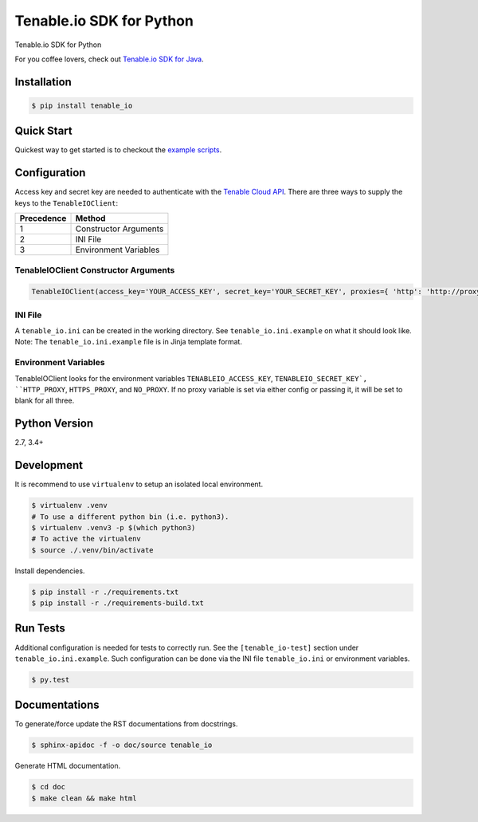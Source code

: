 Tenable.io SDK for Python
=========================
.. image:: https://img.shields.io/pypi/v/tenable-io.svg?style=flat-square
    :target: https://pypi.python.org/pypi/tenable-io

Tenable.io SDK for Python

For you coffee lovers, check out `Tenable.io SDK for Java <https://github.com/tenable/Tenable.io-SDK-for-Java>`_.

Installation
------------

.. code-block:: bash

    $ pip install tenable_io

Quick Start
-----------

Quickest way to get started is to checkout the `example scripts <./examples/>`_.

Configuration
-------------

Access key and secret key are needed to authenticate with the
`Tenable Cloud API <https://cloud.tenable.com/api>`_. There are three ways to
supply the keys to the ``TenableIOClient``:

========== ==========
Precedence   Method
========== ==========
   1       Constructor Arguments
   2       INI File
   3       Environment Variables
========== ==========

TenableIOClient Constructor Arguments
^^^^^^^^^^^^^^^^^^^^^^^^^^^^^^^^^^^^^

.. code:: python

    TenableIOClient(access_key='YOUR_ACCESS_KEY', secret_key='YOUR_SECRET_KEY', proxies={ 'http': 'http://proxy:port', 'https': 'https://prxy:port', 'no': '127.0.0.1,192.168.1.0/24' })

INI File
^^^^^^^^

| A ``tenable_io.ini`` can be created in the working directory. See
  ``tenable_io.ini.example`` on what it should look like.
| Note: The ``tenable_io.ini.example`` file is in Jinja template format.

Environment Variables
^^^^^^^^^^^^^^^^^^^^^

TenableIOClient looks for the environment variables ``TENABLEIO_ACCESS_KEY``, ``TENABLEIO_SECRET_KEY`, ``HTTP_PROXY``, ``HTTPS_PROXY``, and ``NO_PROXY``. If no proxy variable is set via either config or passing it, it will be set to blank for all three.

Python Version
--------------

2.7, 3.4+

Development
-----------

It is recommend to use ``virtualenv`` to setup an isolated local
environment.

.. code:: sh

    $ virtualenv .venv
    # To use a different python bin (i.e. python3).
    $ virtualenv .venv3 -p $(which python3)
    # To active the virtualenv
    $ source ./.venv/bin/activate

Install dependencies.

.. code:: sh

    $ pip install -r ./requirements.txt
    $ pip install -r ./requirements-build.txt

Run Tests
---------

Additional configuration is needed for tests to correctly run. See the
``[tenable_io-test]`` section under ``tenable_io.ini.example``. Such
configuration can be done via the INI file ``tenable_io.ini`` or environment
variables.

.. code:: sh

    $ py.test

Documentations
--------------

To generate/force update the RST documentations from docstrings.

.. code:: sh

    $ sphinx-apidoc -f -o doc/source tenable_io

Generate HTML documentation.

.. code:: sh

    $ cd doc
    $ make clean && make html

